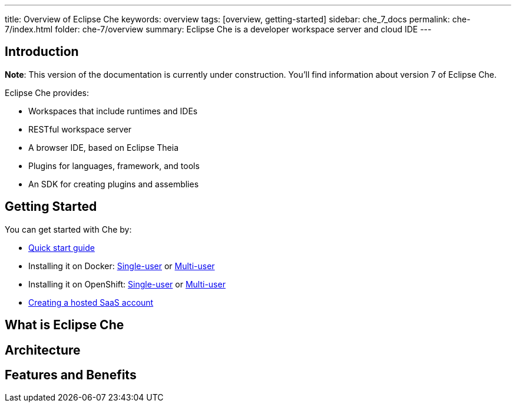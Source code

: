 ---
title: Overview of Eclipse Che
keywords: overview
tags: [overview, getting-started]
sidebar: che_7_docs
permalink: che-7/index.html
folder: che-7/overview
summary: Eclipse Che is a developer workspace server and cloud IDE
---

[id="introduction"]
== Introduction

*Note*: This version of the documentation is currently under construction. You'll find information about version 7 of Eclipse Che.

Eclipse Che provides:

* Workspaces that include runtimes and IDEs
* RESTful workspace server
* A browser IDE, based on Eclipse Theia
* Plugins for languages, framework, and tools
* An SDK for creating plugins and assemblies

[id="getting-started"]
== Getting Started

You can get started with Che by:

* link:quick-start.html[Quick start guide]
* Installing it on Docker: link:docker-single-user.html[Single-user] or link:docker-multi-user.html[Multi-user]
* Installing it on OpenShift: link:openshift-single-user.html[Single-user] or link:openshift-multi-user.html[Multi-user]
* https://www.eclipse.org/che/docs/setup/getting-started-saas-cloud/index.html[Creating a hosted SaaS account]

[id="single-and-multi-user-flavors"]

== What is Eclipse Che

== Architecture

== Features and Benefits

